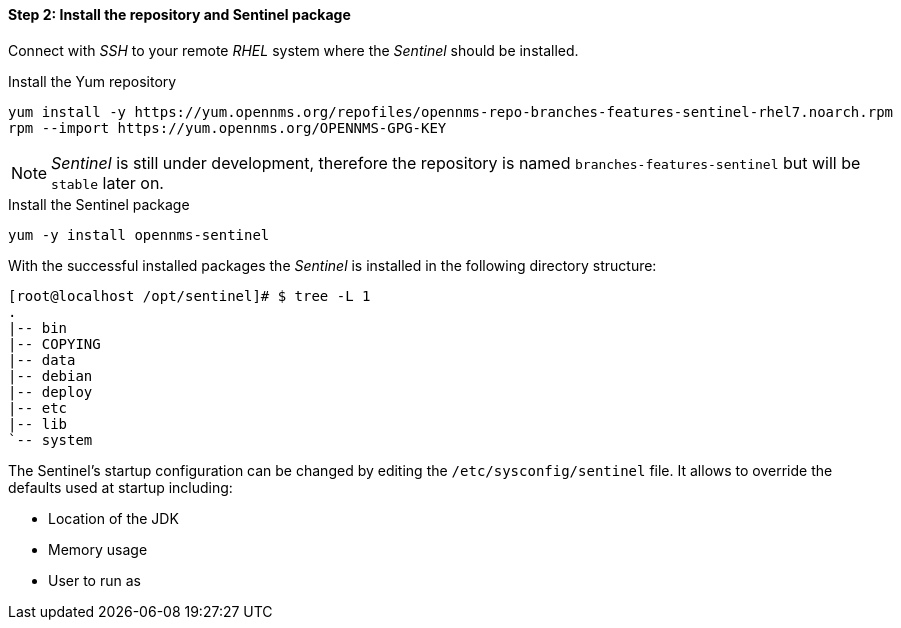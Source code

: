 ==== Step 2: Install the repository and Sentinel package

Connect with _SSH_ to your remote _RHEL_ system where the _Sentinel_ should be installed.

.Install the Yum repository
[source, shell]
----
yum install -y https://yum.opennms.org/repofiles/opennms-repo-branches-features-sentinel-rhel7.noarch.rpm
rpm --import https://yum.opennms.org/OPENNMS-GPG-KEY
----

NOTE:   _Sentinel_ is still under development, therefore the repository is named `branches-features-sentinel` but will be `stable` later on.

.Install the Sentinel package
[source, bash]
----
yum -y install opennms-sentinel
----

With the successful installed packages the _Sentinel_ is installed in the following directory structure:

[source, shell]
----
[root@localhost /opt/sentinel]# $ tree -L 1
.
|-- bin
|-- COPYING
|-- data
|-- debian
|-- deploy
|-- etc
|-- lib
`-- system
----

The Sentinel's startup configuration can be changed by editing the `/etc/sysconfig/sentinel` file.
It allows to override the defaults used at startup including:

* Location of the JDK
* Memory usage
* User to run as
